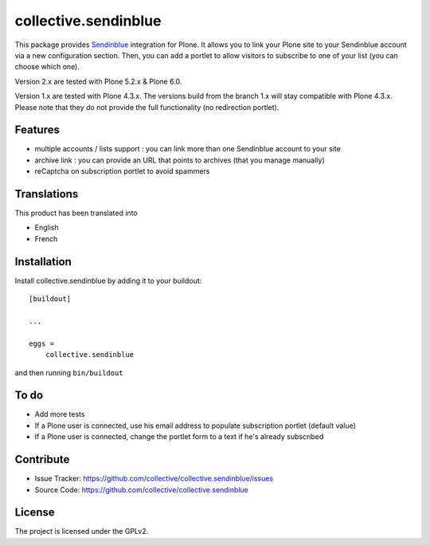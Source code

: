 =====================
collective.sendinblue
=====================

.. image:: https://travis-ci.org/collective/collective.sendinblue.svg?branch=1.x
    :target: https://travis-ci.org/collective/collective.sendinblue


This package provides Sendinblue_ integration for Plone.
It allows you to link your Plone site to your Sendinblue account via a new configuration section.
Then, you can add a portlet to allow visitors to subscribe to one of your list (you can choose which one).

Version 2.x are tested with Plone 5.2.x & Plone 6.0.

Version 1.x are tested with Plone 4.3.x.
The versions build from the branch 1.x will stay compatible with Plone 4.3.x.
Please note that they do not provide the full functionality (no redirection portlet).


.. _Sendinblue: https://sendinblue.com


Features
--------

- multiple accounts / lists support : you can link more than one Sendinblue account to your site
- archive link : you can provide an URL that points to archives (that you manage manually)
- reCaptcha on subscription portlet to avoid spammers


Translations
------------

This product has been translated into

- English
- French


Installation
------------

Install collective.sendinblue by adding it to your buildout::

    [buildout]

    ...

    eggs =
        collective.sendinblue


and then running ``bin/buildout``


To do
-----

- Add more tests
- If a Plone user is connected, use his email address to populate subscription portlet (default value)
- If a Plone user is connected, change the portlet form to a text if he's already subscribed


Contribute
----------

- Issue Tracker: https://github.com/collective/collective.sendinblue/issues
- Source Code: https://github.com/collective/collective.sendinblue


License
-------

The project is licensed under the GPLv2.
